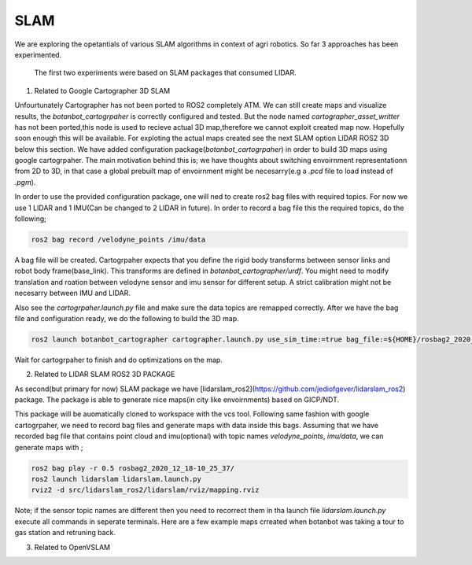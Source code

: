 .. OUTDOOR_NAV2 documentation master file, created by
   sphinx-quickstart on Tue Dec 22 16:24:53 2020.
   You can adapt this file completely to your liking, but it should at least
   contain the root `toctree` directive.

SLAM
========================================

We are exploring the opetantials of various SLAM algorithms in context of agri robotics.
So far 3 approaches has been experimented.
 The first two experiments were based on SLAM packages that consumed LIDAR.

1. Related to Google Cartographer 3D SLAM

Unfourtunately Cartographer has not been ported to ROS2 completely ATM. 
We can still create maps and visualize results, the `botanbot_cartogrpaher` is correctly configured and tested. 
But the node named `cartographer_asset_writter` has not been ported,this node is used to 
recieve actual 3D map,therefore we cannot exploit created map now. Hopefully soon enough this will be available. For exploting the actual maps created see the next SLAM option LIDAR ROS2 3D below this section.
We have added configuration package(`botanbot_cartogrpaher`) in order to build 3D maps 
using google cartogrpaher.
The main motivation behind this is; we have thoughts about switching envoirnment representationn from 2D to 3D, in that case a global prebuilt map of envoirnment might be necesarry(e.g a `.pcd` file to load instead of `.pgm`). 

In order to use the provided configuration package, 
one will ned to create ros2 bag files with required topics. 
For now we use 1 LIDAR and 1 IMU(Can be changed to 2 LIDAR in future). 
In order to record a bag file this the required topics, do the following; 

.. code-block:: bash
   
   ros2 bag record /velodyne_points /imu/data

A bag file will be created. Cartogrpaher expects that you define the rigid body 
transforms between sensor links and robot body frame(base_link). 
This transforms are defined in `botanbot_cartographer/urdf`. 
You might need to modify translation and roation between velodyne sensor and imu sensor 
for different setup. A strict calibration might not be necesarry between IMU and LIDAR. 

Also see the `cartogrpaher.launch.py` file and make sure the data topics are remapped correctly. 
After we have the bag file and configuration ready, we do the following to build the 3D map. 

.. code-block:: bash

   ros2 launch botanbot_cartographer cartographer.launch.py use_sim_time:=true bag_file:=${HOME}/rosbag2_2020_12_18-10_25_37/rosbag2_2020_12_18-10_25_37_0.db3

Wait for cartogrpaher to finish and do optimizations on the map. 

2. Related to LIDAR SLAM ROS2 3D PACKAGE

As second(but primary for now) SLAM package we have [lidarslam_ros2](https://github.com/jediofgever/lidarslam_ros2) package. 
The package is able to generate nice maps(in city like envoirnments) based on GICP/NDT. 

This package will be auomatically cloned to workspace with the vcs tool. 
Following same fashion with google cartogrpaher, 
we need to record bag files and generate maps with data inside this bags. 
Assuming that we have recorded bag file that contains point cloud and imu(optional) with topic names `velodyne_points`, `imu/data`, we can generate maps with ;

.. code-block:: bash

   ros2 bag play -r 0.5 rosbag2_2020_12_18-10_25_37/
   ros2 launch lidarslam lidarslam.launch.py
   rviz2 -d src/lidarslam_ros2/lidarslam/rviz/mapping.rviz

Note; if the sensor topic names are different then you need to recorrect them in tha launch file `lidarslam.launch.py`
execute all commands in seperate terminals. 
Here are a few example maps crreated when botanbot was taking a tour to gas station and retruning back. 

.. image:: /images/slam_0.png
   :width: 700px
   :align: center
   :alt: rqt landing screen

.. image:: /images/slam_1.png
   :width: 700px
   :align: center
   :alt: rqt landing screen

.. image:: /images/slam_2.png
   :width: 700px
   :align: center
   :alt: rqt landing screen

3. Related to OpenVSLAM
